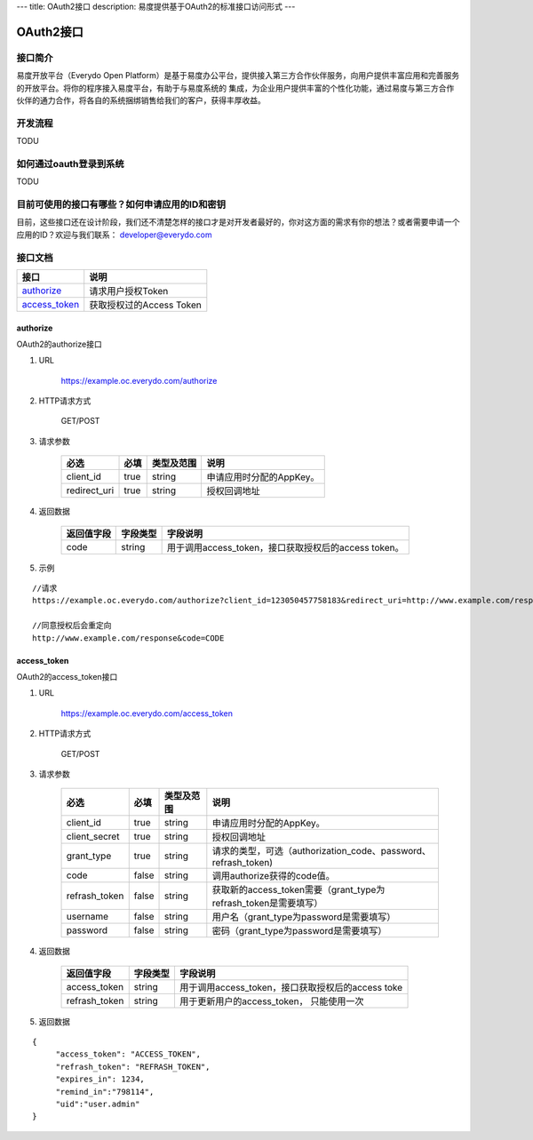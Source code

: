---
title: OAuth2接口
description: 易度提供基于OAuth2的标准接口访问形式
---

==================
OAuth2接口
==================


接口简介
=============
易度开放平台（Everydo Open Platform）是基于易度办公平台，提供接入第三方合作伙伴服务，向用户提供丰富应用和完善服务的开放平台。将你的程序接入易度平台，有助于与易度系统的
集成，为企业用户提供丰富的个性化功能，通过易度与第三方合作伙伴的通力合作，将各自的系统捆绑销售给我们的客户，获得丰厚收益。


开发流程
===============
TODU


如何通过oauth登录到系统
===========================

TODU



目前可使用的接口有哪些？如何申请应用的ID和密钥
======================================================

目前，这些接口还在设计阶段，我们还不清楚怎样的接口才是对开发者最好的，你对这方面的需求有你的想法？或者需要申请一个应用的ID？欢迎与我们联系： developer@everydo.com





接口文档
===================


===============          ===============================
接口                     说明
===============          ===============================
authorize_               请求用户授权Token
access_token_            获取授权过的Access Token
===============          ===============================


authorize
------------------
OAuth2的authorize接口

1. URL

    https://example.oc.everydo.com/authorize

2. HTTP请求方式

    GET/POST

3. 请求参数

    =============  ======== ===============   =========================================================
    必选              必填   类型及范围            说明
    =============  ======== ===============   =========================================================
    client_id       true     string	            申请应用时分配的AppKey。
    redirect_uri    true     string	            授权回调地址
    =============  ======== ===============   =========================================================


4. 返回数据

    =========== =========== ========================================================
    返回值字段  字段类型    字段说明
    =========== =========== ========================================================
    code        string      用于调用access_token，接口获取授权后的access token。
    =========== =========== ========================================================

5. 示例

:: 

  //请求
  https://example.oc.everydo.com/authorize?client_id=123050457758183&redirect_uri=http://www.example.com/response&response_type=code

  //同意授权后会重定向
  http://www.example.com/response&code=CODE

access_token
------------------
OAuth2的access_token接口

1. URL

    https://example.oc.everydo.com/access_token

2. HTTP请求方式

    GET/POST

3. 请求参数

    =============  ===== ===============   ===================================================================
    必选           必填      类型及范围            说明
    =============  ===== ===============   ===================================================================
    client_id      true   string           申请应用时分配的AppKey。
    client_secret  true   string	       授权回调地址
    grant_type     true   string           请求的类型，可选（authorization_code、password、refrash_token)
    code           false  string           调用authorize获得的code值。
    refrash_token  false  string           获取新的access_token需要（grant_type为refrash_token是需要填写）
    username       false  string           用户名（grant_type为password是需要填写）
    password       false  string           密码（grant_type为password是需要填写）
    =============  ===== ===============   ===================================================================


4. 返回数据

    =============== =========== ========================================================
    返回值字段      字段类型    字段说明
    =============== =========== ========================================================
    access_token    string      用于调用access_token，接口获取授权后的access toke
    refrash_token   string      用于更新用户的access_token， 只能使用一次
    =============== =========== ========================================================

5. 返回数据

:: 

  {
       "access_token": "ACCESS_TOKEN",
       "refrash_token": "REFRASH_TOKEN",
       "expires_in": 1234,
       "remind_in":"798114",
       "uid":"user.admin"
  }